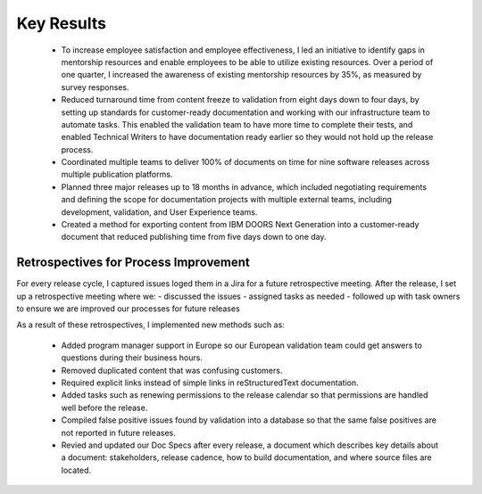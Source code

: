 .. _key-results:

Key Results
###########

   * To increase employee satisfaction and employee effectiveness, I led an
     initiative to identify gaps in mentorship resources and enable employees to
     be able to utilize existing resources. Over a period of one quarter, I increased the
     awareness of existing mentorship resources by 35%, as measured by survey
     responses.
   * Reduced turnaround time from content freeze to validation from eight days
     down to four days, by setting up standards for customer-ready documentation
     and working with our infrastructure team to automate tasks. This enabled the
     validation team to have more time to complete their tests, and enabled
     Technical Writers to have documentation ready earlier so they would not hold
     up the release process. 
   * Coordinated multiple teams to deliver 100% of
     documents on time for nine software releases across multiple publication
     platforms. 
   * Planned three major releases up to 18 months in advance, which
     included negotiating requirements and defining the scope for documentation
     projects with multiple external teams, including development, validation, and
     User Experience teams.
   * Created a method for exporting content from IBM DOORS Next
     Generation into a customer-ready document that reduced publishing time from
     five days down to one day.

Retrospectives for Process Improvement
**************************************

For every release cycle, I captured issues loged them in a Jira
for a future retrospective meeting. After the release, I set up a retrospective meeting
where we:
- discussed the issues 
- assigned tasks as needed 
- followed up with task owners to ensure we are improved our processes for future releases
 
As a result of these
retrospectives, I implemented new methods such as:

   * Added program manager support in Europe so our European validation team could
     get answers to questions during their business hours.
   * Removed duplicated content that was confusing customers. 
   * Required explicit links instead of simple
     links in reStructuredText documentation. 
   * Added tasks such as renewing permissions to the release calendar so that permissions
     are handled well before the release.
   * Compiled false positive issues found by validation into a database so that the same 
     false positives are not reported in future releases.
   * Revied and updated our Doc Specs after every release, a document which describes key
     details about a document: stakeholders, release cadence, how to build
     documentation, and where source files are located.

